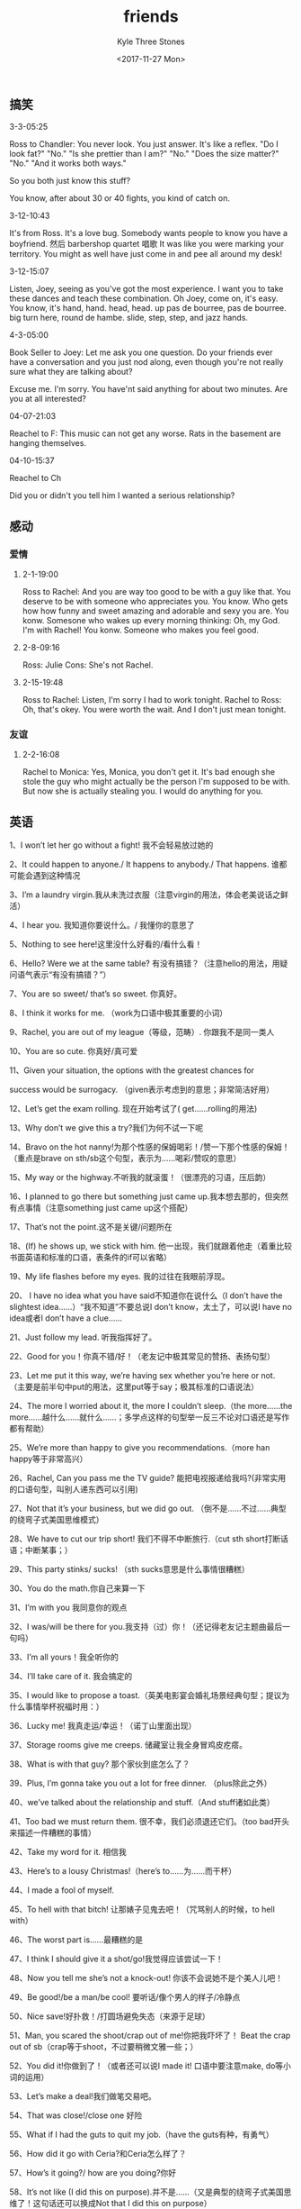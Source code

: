 #+TITLE:          friends
#+AUTHOR:         Kyle Three Stones
#+DATE:           <2017-11-27 Mon>
#+EMAIL:          kyleemail@163.com
#+OPTIONS:        H:3 num:t toc:nil \n:nil @:t ::t |:t ^:t f:t tex:t
#+TAGS:           老友记
#+CATEGORIES:     老友记


** 搞笑


**** 3-3-05:25

Ross to Chandler:
You never look. You just answer. It's like a reflex. "Do I look fat?" "No." "Is she prettier than I am?" "No." "Does the size matter?" "No." "And it works both ways."

So you both just know this stuff?

You know, after about 30 or 40 fights, you kind of catch on.


**** 3-12-10:43

It's from Ross. It's a love bug.
Somebody wants people to know you have a boyfriend.
然后 barbershop quartet 唱歌
It was like you were marking your territory. You might as well have just come in and pee all around my desk!


**** 3-12-15:07

Listen, Joey, seeing as you've got the most experience. I want you to take these dances and teach these combination.
Oh Joey, come on, it's easy.
You know, it's hand, hand. head, head. up pas de bourree, pas de bourree. big turn here, round de hambe. slide, step, step, and jazz hands.

**** 4-3-05:00

Book Seller to Joey:
Let me ask you one question. Do your friends ever have a conversation and you just nod along, even though you're not really sure what they are talking about?

Excuse me. I'm sorry. You have'nt said anything for about two minutes. Are you at all interested?


**** 04-07-21:03

Reachel to F:
This music can not get any worse. Rats in the basement are hanging themselves.


**** 04-10-15:37

Reachel to Ch

Did you or didn't you tell him I wanted a serious relationship?


 
** 感动

*** 爱情

**** 2-1-19:00

Ross to Rachel:
And you are way too good to be with a guy like that. You deserve to be with someone who appreciates you. You know. Who gets how how funny and sweet amazing and adorable and sexy you are. You konw. Somesone who wakes up every morning thinking: Oh, my God. I'm with Rachel! You konw. Someone who makes you feel good.

**** 2-8-09:16

Ross:
Julie Cons: She's not Rachel.


**** 2-15-19:48

Ross to Rachel:
Listen, I'm sorry I had to work tonight.
Rachel to Ross:
Oh, that's okey. You were worth the wait. And I don't just mean tonight.


*** 友谊
**** 2-2-16:08

Rachel to Monica:
Yes, Monica, you don't get it. It's bad enough she stole the guy who might actually be the person I'm supposed to be with. But now she is actually stealing you. I would do anything for you.

** 英语

1、I won’t let her go without a fight! 我不会轻易放过她的

2、It could happen to anyone./ It happens to anybody./ That happens. 谁都可能会遇到这种情况

3、I’m a laundry virgin.我从未洗过衣服（注意virgin的用法，体会老美说话之鲜活）

4、I hear you. 我知道你要说什么。/ 我懂你的意思了

5、Nothing to see here!这里没什么好看的/看什么看！

6、Hello? Were we at the same table? 有没有搞错？（注意hello的用法，用疑问语气表示“有没有搞错？”）

7、You are so sweet/ that’s so sweet. 你真好。

8、I think it works for me. （work为口语中极其重要的小词）

9、Rachel, you are out of my league（等级，范畴）. 你跟我不是同一类人

10、You are so cute. 你真好/真可爱

11、Given your situation, the options with the greatest chances for

success would be surrogacy. （given表示考虑到的意思；非常简洁好用）

12、Let’s get the exam rolling. 现在开始考试了( get……rolling的用法)

13、Why don’t we give this a try?我们为何不试一下呢

14、Bravo on the hot nanny!为那个性感的保姆喝彩！/赞一下那个性感的保姆！（重点是brave on sth/sb这个句型，表示为……喝彩/赞叹的意思）

15、My way or the highway.不听我的就滚蛋！（很漂亮的习语，压后韵）

16、I planned to go there but something just came up.我本想去那的，但突然有点事情（注意something just came up这个搭配）

17、That’s not the point.这不是关键/问题所在

18、(If) he shows up, we stick with him. 他一出现，我们就跟着他走（着重比较书面英语和标准的口语，表条件的if可以省略）

19、My life flashes before my eyes. 我的过往在我眼前浮现。

20、 I have no idea what you have said不知道你在说什么（I don’t have the slightest idea……）“我不知道”不要总说I don’t know，太土了，可以说I have no idea或者I don’t have a clue……

21、Just follow my lead. 听我指挥好了。

22、Good for you！你真不错/好！（老友记中极其常见的赞扬、表扬句型）

23、Let me put it this way, we’re having sex whether you’re here or not. （主要是前半句中put的用法，这里put等于say；极其标准的口语说法）

24、The more I worried about it, the more I couldn’t sleep.（the more……the more……越什么……就什么……；多学点这样的句型举一反三不论对口语还是写作都有帮助）

25、We’re more than happy to give you recommendations.（more han happy等于非常高兴）

26、Rachel, Can you pass me the TV guide? 能把电视报递给我吗?(非常实用的口语句型，叫别人递东西可以引用)

27、Not that it’s your business, but we did go out. （倒不是……不过……典型的绕弯子式美国思维模式）

28、We have to cut our trip short! 我们不得不中断旅行.（cut sth short打断话语；中断某事；）

29、This party stinks/ sucks! （sth sucks意思是什么事情很糟糕）

30、You do the math.你自己来算一下

31、I’m with you 我同意你的观点

32、I was/will be there for you.我支持（过）你！（还记得老友记主题曲最后一句吗）

33、I’m all yours！我全听你的

34、I’ll take care of it. 我会搞定的

35、I would like to propose a toast.（英美电影宴会婚礼场景经典句型；提议为什么事情举杯祝福时用：）

36、Lucky me! 我真走运/幸运！（诺丁山里面出现）

37、Storage rooms give me creeps. 储藏室让我全身冒鸡皮疙瘩。

38、What is with that guy? 那个家伙到底怎么了？

39、Plus, I’m gonna take you out a lot for free dinner. （plus除此之外）

40、we’ve talked about the relationship and stuff.（And stuff诸如此类）

41、Too bad we must return them. 很不幸，我们必须退还它们。（too bad开头来描述一件糟糕的事情）

42、Take my word for it. 相信我

43、Here’s to a lousy Christmas!（here’s to……为……而干杯）

44、I made a fool of myself.

45、To hell with that bitch! 让那婊子见鬼去吧！（咒骂别人的时候，to hell with）

46、The worst part is……最糟糕的是

47、I think I should give it a shot/go!我觉得应该尝试一下！

48、Now you tell me she’s not a knock-out! 你该不会说她不是个美人儿吧！

49、Be good!/be a man/be cool! 要听话/像个男人的样子/冷静点

50、Nice save!好扑救！/打圆场避免失态（来源于足球）

51、Man, you scared the shoot/crap out of me!你把我吓坏了！ Beat the crap out of sb（crap等于shoot，不过要稍微文雅一些；）

52、You did it!你做到了！（或者还可以说I made it! 口语中要注意make, do等小词的运用）

53、Let’s make a deal!我们做笔交易吧。

54、That was close!/close one 好险

55、What if I had the guts to quit my job.（have the guts有种，有勇气）

56、How did it go with Ceria?和Ceria怎么样了？

57、How’s it going?/ how are you doing?你好

58、It’s not like (I did this on purpose).并不是……（又是典型的绕弯子式美国思维了！这句话还可以换成Not that I did this on purpose）

59、How come you are working here? 你怎么在这里工作？(how come=why)

60、I’ll fix it! 我去搞定！

61、Hats off to phoebe. I’d say that you’re a very good competitor. (hats off to向谁脱帽致敬)

62、How long has it been since （you had sex with your gf）? 有多久没做……

63、Forget it!/skip it!/I don’t wanna talk about this any more. 别提了

64、I mean it! 我是认真的！

65、I’m totally over her! 我早就忘了她了！

66、I’m gonna pay for it tonight. 今晚我要付出代价。

67、Where were we?刚才我们谈/做到哪里了？

68、Leave me alone! 别管我/别惹我

69、You have to pick your moments/timing. 你说话得选时机。

70、You started it！你先挑衅的（选自 The Incredibles）

71、Will he know what this is in reference to?他知道是谁打来的吗？

72、Make it three/two.再来一杯/份（和老外一起到酒吧，餐厅点同样东西时的经典用语，言简意赅）

73、That makes two of us. 所见略同

74、Two coffee to go. 两杯咖啡打包。

75、I was trying to reach you all night. 我找了你一晚上。

76、I was wondering/thinking if after work we could grab a cup of coffee？我在想……

77、You bet!当然

78、I’ve been through this!我有经验/我也经历过

79、Did it ever occur to you that I might be that stupid!

80、You really need to hate Julie’s guts.（hate sb’’s guts 恨透……）

81、What do you say I buy you a cup of coffee/we go take a walk? 我请你喝杯咖啡怎么样？（what do you say加从句,可用与征求别人意见）

82、Hold it! 打住！

83、Up yours! 去你的

84、I don’t have a clue!我不知道

85、Come on, cut it out! 别闹了~

86、You are nothing like us.你一点都不象我们。It’s nothing like

Hobbit/You guys, this cat is nothing like my grandma’s cat.（nothing like sth表示一点都不像）

87、If you want kids, then kids it is! 如果你想要孩子，那就要吧 Art it is/ two it is !!/ a hundred it is （名词加it is 表示一种不耐烦语气）

88、Mind if I see some identification? 介意我看看证件吗? Mind if I come downstairs with you?

89、It’s between Ross and me. 是我和ross之间的事情

90、I”ll give you a call if anything comes up.

91、I don”t give a/an damn / f*k / shoot / ass… 表示不在乎.

92、The judging stuff has taken a lot out of me.（take a lot out of sb=making sb tired）

93、I asked around. Word is, he deals primarily in arms. （Ocean Eleven）

94、I bet you 20 bucks I can get her to have breakfast with me?

95、Do not rush/push me. 别催我

96、Call it even. 扯平了

97、Not that I know of. 据我所知没有

98、Part of me thinks the kid’s right. 一方面我觉得这孩子没错but another part of me thinks...

99、You fall for it every time. 你每次都要上当

100、Thanks, man! I’m not really into sports.!/ I’m really not into guys.我不太喜欢体育 
